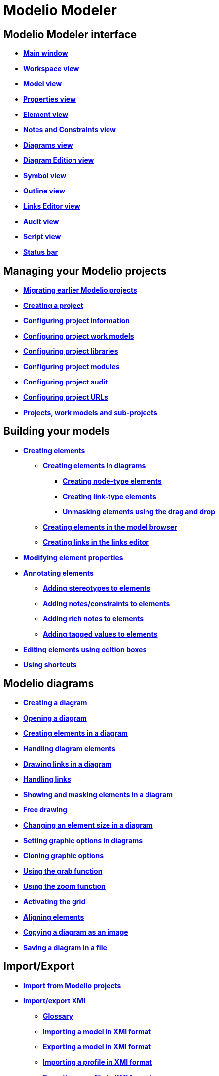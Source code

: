 // Disable all captions for figures.
:!figure-caption:
// Path to the stylesheet files
:stylesdir: .

= Modelio Modeler

== Modelio Modeler interface

* *<<Modeler-_modeler_interface_main_window.adoc#,Main window>>*
* *<<Modeler-_modeler_interface_workspace_view.adoc#,Workspace view>>*
* *<<Modeler-_modeler_interface_uml_view.adoc#,Model view>>*
* *<<Modeler-_modeler_interface_properties_view.adoc#,Properties view>>*
* *<<Modeler-_modeler_interface_uml_prop_view.adoc#,Element view>>*
* *<<Modeler-_modeler_interface_annot_view.adoc#,Notes and Constraints view>>*
* *<<Modeler-_modeler_interface_diagrams_view.adoc#,Diagrams view>>*
* *<<Modeler-_modeler_interface_edition_view.adoc#,Diagram Edition view>>*
* *<<Modeler-_modeler_interface_symbol_view.adoc#,Symbol view>>*
* *<<Modeler-_modeler_interface_outline_view.adoc#,Outline view>>*
* *<<Modeler-_modeler_interface_linkeditor_view.adoc#,Links Editor view>>*
* *<<Modeler-_modeler_interface_audit_view.adoc#,Audit view>>*
* *<<Modeler-_modeler_interface_script_view.adoc#,Script view>>*
* *<<Modeler-_modeler_interface_status_bar.adoc#,Status bar>>*

== Managing your Modelio projects

* *<<Modeler-_modeler_managing_projects_migration.adoc#,Migrating earlier Modelio projects>>*
* *<<Modeler-_modeler_managing_projects_create_project.adoc#,Creating a project>>*
* *<<Modeler-_modeler_managing_projects_configuring_project_informations.adoc#,Configuring project information>>*
* *<<Modeler-_modeler_managing_projects_configuring_project_work_models.adoc#,Configuring project work models>>*
* *<<Modeler-_modeler_managing_projects_configuring_project_libraries.adoc#,Configuring project libraries>>*
* *<<Modeler-_modeler_managing_projects_configuring_project_modules.adoc#,Configuring project modules>>*
* *<<Modeler-_modeler_managing_projects_configuring_project_audit.adoc#,Configuring project audit>>*
* *<<Modeler-_modeler_managing_projects_configuring_project_URL.adoc#,Configuring project URLs>>*
* *<<Modeler-_modeler_managing_projects_subprojects.adoc#,Projects, work models and sub-projects>>*

== Building your models

* *<<Modeler-_modeler_building_models_creating_elements.adoc#,Creating elements>>*
** *<<Modeler-_modeler_creating_elements_in_diagrams.adoc#,Creating elements in diagrams>>*
*** *<<Modeler-_modeler_building_models_creating_elements_diagpalette.adoc#,Creating node-type elements>>*
*** *<<Modeler-_modeler_building_models_creating_links_diagrams.adoc#,Creating link-type elements>>*
*** *<<Modeler-_modeler_building_models_creating_elements_dragdrop.adoc#,Unmasking elements using the drag and drop>>*
** *<<Modeler-_modeler_building_models_creating_elements_cmcommand.adoc#,Creating elements in the model browser>>*
** *<<Modeler-_modeler_building_models_creating_links_linkeditor.adoc#,Creating links in the links editor>>*
* *<<Modeler-_modeler_building_models_modifying_element_props.adoc#,Modifying element properties>>*
* *<<Modeler-_modeler_building_models_annotating_elements.adoc#,Annotating elements>>*
** *<<Modeler-_modeler_building_models_add_stereotypes.adoc#,Adding stereotypes to elements>>*
** *<<Modeler-_modeler_building_models_add_notes.adoc#,Adding notes/constraints to elements>>*
** *<<Modeler-_modeler_building_models_add_richnotes.adoc#,Adding rich notes to elements>>*
** *<<Modeler-_modeler_building_models_add_tv.adoc#,Adding tagged values to elements>>*
* *<<Modeler-_modeler_building_models_editing_elements.adoc#,Editing elements using edition boxes>>*
* *<<Modeler-_modeler_building_models_shortcuts.adoc#,Using shortcuts>>*

== Modelio diagrams

* *<<Modeler-_modeler_diagrams_creating_diagram.adoc#,Creating a diagram>>*
* *<<Modeler-_modeler_diagrams_opening_diagram.adoc#,Opening a diagram>>*
* *<<Modeler-_modeler_diagrams_creating_elements.adoc#,Creating elements in a diagram>>*
* *<<Modeler-_modeler_diagrams_handling_elements.adoc#,Handling diagram elements>>*
* *<<Modeler-_modeler_diagrams_drawing_links.adoc#,Drawing links in a diagram>>*
* *<<Modeler-_modeler_diagrams_handling_links.adoc#,Handling links>>*
* *<<Modeler-_modeler_diagrams_showing_masking_elements.adoc#,Showing and masking elements in a diagram>>*
* *<<Modeler-_modeler_diagrams_free_drawing.adoc#,Free drawing>>*
* *<<Modeler-_modeler_diagrams_changing_element_size.adoc#,Changing an element size in a diagram>>*
* *<<Modeler-_modeler_diagrams_graphic_options.adoc#,Setting graphic options in diagrams>>*
* *<<Modeler-_modeler_diagrams_cloning.adoc#,Cloning graphic options>>*
* *<<Modeler-_modeler_diagrams_grab.adoc#,Using the grab function>>*
* *<<Modeler-_modeler_diagrams_zoom.adoc#,Using the zoom function>>*
* *<<Modeler-_modeler_diagrams_grid.adoc#,Activating the grid>>*
* *<<Modeler-_modeler_diagrams_aligning.adoc#,Aligning elements>>*
* *<<Modeler-_modeler_diagrams_copying.adoc#,Copying a diagram as an image>>*
* *<<Modeler-_modeler_diagrams_saving_diagram_in_file.adoc#,Saving a diagram in a file>>*

== Import/Export

* *<<Modeler-_modeler_managing_projects_importing_elements.adoc#,Import from Modelio projects>>*
* *<<Xmi_intro.adoc#,Import/export XMI>>*
** *<<Xmi_gloss.adoc#,Glossary>>*
** *<<Xmi_importing.adoc#,Importing a model in XMI format>>*
** *<<Xmi_exporting.adoc#,Exporting a model in XMI format>>*
** *<<Xmi_importing_profile.adoc#,Importing a profile in XMI format>>*
** *<<Xmi_exporting_profile.adoc#,Exporting a profile in XMI format>>*
** *<<Xmi_config.adoc#,Modelio XMI Import/Export options>>*
** *<<Xmi_coverage.adoc#,Coverage of UML2>>*

== Modelio settings

* *<<Modeler-_modeler_modelio_settings_modules_catalog.adoc#,Modules catalog>>*
* *<<Modeler-_modeler_modelio_settings_macros_catalog.adoc#,Macros catalog>>*
* *<<Modeler-_modeler_modelio_settings_preferences.adoc#,Preferences>>*
* *<<Modeler-_modeler_modelio_settings_diagram_styles.adoc#,Diagrams styles>>*

== Local libraries

* *<<Modeler-_modeler_local_libraries_model_components_presentation.adoc#,Introducing model components>>*
* *<<Modeler-_modeler_local_libraries_model_components_lifecycle.adoc#,Life-cycle of a model component>>*
* *<<Modeler-_modeler_local_libraries_model_components_development.adoc#,Developing and packaging model components>>*
* *<<Modeler-_modeler_local_libraries_model_components_deployment.adoc#,Deploying model components>>*

== Remote libraries

* *<<Modeler-_modeler_remote_libraries_distant_libraries_presentation.adoc#,Introducing remote libraries>>*
* *<<Modeler-_modeler_remote_libraries_distant_libraries_lifecycle.adoc#,Creating and publishing a remote library>>*

== MDA services

* *<<Modeler-_modeler_mda_services_mda_modeling.adoc#,MDA modeling in Modelio Modeler>>*
* *<<Modeler-_modeler_mda_services_basic.adoc#,Basic level – Creating a stereotype>>*
* *<<Modeler-_modeler_mda_services_advanced.adoc#,Advanced level – Working in the MDA model>>*

== Handy tools

* *<<Modeler-_modeler_handy_tools_advanced_search.adoc#,Modelio search tool>>*
* *<<Modeler-_modeler_handy_tools_model_audit.adoc#,Model audit>>*
* *<<Modeler-_modeler_handy_tools_automatic_diagrams.adoc#,Automatic diagrams>>*
* *<<Modeler-_modeler_handy_tools_modeling_wizard_patterns.adoc#,Modeling assistant>>*
* *<<Modeler-_modeler_handy_tools_scripts_macros.adoc#,Scripts>>*
* *<<Modeler-_modeler_handy_tools_command_line_options.adoc#,Command line options>>*
* *<<Modeler-_modeler_maven_plugin.adoc#,Modelio Maven plugin>>*
* *<<Modeler-_modeler_patterns.adoc#,Model patterns>>*

== Appendix 1 - Unmasking shortcuts in diagrams

* *<<Modeler-_modeler_shortcuts_actors.adoc#,Unmasking shortcuts on actors>>*
* *<<Modeler-_modeler_shortcuts_artifacts.adoc#,Unmasking shortcuts on artifacts>>*
* *<<Modeler-_modeler_shortcuts_attributes.adoc#,Unmasking shortcuts on attributes>>*
* *<<Modeler-_modeler_shortcuts_bindable_instances.adoc#,Unmasking shortcuts on parts>>*
* *<<Modeler-_modeler_shortcuts_bindings.adoc#,Unmasking shortcuts on bindings>>*
* *<<Modeler-_modeler_shortcuts_classes.adoc#,Unmasking shortcuts on classes>>*
* *<<Modeler-_modeler_shortcuts_collaborations.adoc#,Unmasking shortcuts on collaborations>>*
* *<<Modeler-_modeler_shortcuts_collaboration_uses.adoc#,Unmasking shortcuts on collaboration uses>>*
* *<<Modeler-_modeler_shortcuts_components.adoc#,Unmasking shortcuts on components>>*
* *<<Modeler-_modeler_shortcuts_dataflows.adoc#,Unmasking shortcuts on information flows>>*
* *<<Modeler-_modeler_shortcuts_datatypes.adoc#,Unmasking shortcuts on datatypes>>*
* *<<Modeler-_modeler_shortcuts_enumerations.adoc#,Unmasking shortcuts on enumerations>>*
* *<<Modeler-_modeler_shortcuts_instances.adoc#,Unmasking shortcuts on instances>>*
* *<<Modeler-_modeler_shortcuts_interfaces.adoc#,Unmasking shortcuts on interfaces>>*
* *<<Modeler-_modeler_shortcuts_nodes.adoc#,Unmasking shortcuts on nodes>>*
* *<<Modeler-_modeler_shortcuts_operations.adoc#,Unmasking shortcuts on operations>>*
* *<<Modeler-_modeler_shortcuts_packages.adoc#,Unmasking shortcuts on packages>>*
* *<<Modeler-_modeler_shortcuts_ports.adoc#,Unmasking shortcuts on ports>>*
* *<<Modeler-_modeler_shortcuts_signals.adoc#,Unmasking shortcuts on signals>>*

== Appendix 2 - Creation shortcuts in diagrams

* *<<Modeler-_modeler_shortcuts_activity_diagram.adoc#,Creation shortcuts in Activity diagrams>>*
* *<<Modeler-_modeler_shortcuts_class_diagram.adoc#,Creation shortcuts in Class diagrams>>*
* *<<Modeler-_modeler_shortcuts_communication_diagram.adoc#,Creation shortcuts in Communication diagrams>>*
* *<<Modeler-_modeler_shortcuts_composite_structure_diagram.adoc#,Creation shortcuts in Composite Structure diagrams>>*
* *<<Modeler-_modeler_shortcuts_deployment_diagram.adoc#,Creation shortcuts in Deployment diagrams>>*
* *<<Modeler-_modeler_shortcuts_object_diagram.adoc#,Creation shortcuts in Object diagrams>>*
* *<<Modeler-_modeler_shortcuts_state_diagram.adoc#,Creation shortcuts in State diagrams>>*
* *<<Modeler-_modeler_shortcuts_usecase_diagram.adoc#,Creation shortcuts in Use Case diagrams>>*

== Appendix 3 - Diagrams specificities

* *<<Modeler-_modeler_usecase_diagram_system_boundaries.adoc#,Use Case diagram System Boundaries>>*
